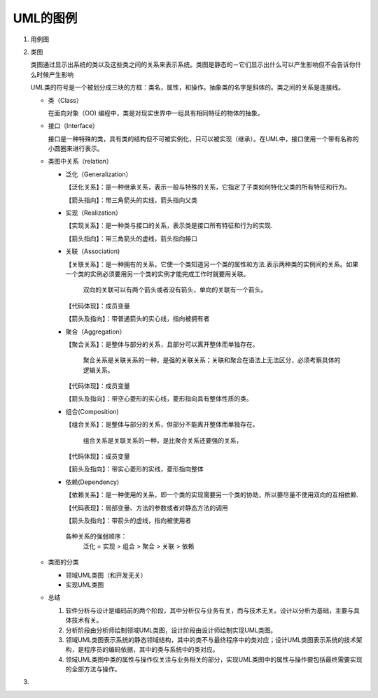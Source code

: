 ====
UML的图例
====
#. 用例图
#. 类图
   
   .. image:: images/Class_diagram.gif
   
   类图通过显示出系统的类以及这些类之间的关系来表示系统。类图是静态的－它们显示出什么可以产生影响但不会告诉你什么时候产生影响

   UML类的符号是一个被划分成三块的方框：类名，属性，和操作。抽象类的名字是斜体的。类之间的关系是连接线。
   
   + 类（Class）
     
     在面向对象（OO) 编程中，类是对现实世界中一组具有相同特征的物体的抽象。

     .. image:: images/Class.png
   + 接口（Interface）
     
     接口是一种特殊的类，具有类的结构但不可被实例化，只可以被实现（继承）。在UML中，接口使用一个带有名称的小圆圈来进行表示。

     .. image:: images/Interface.png
   + 类图中关系（relation）
              
     * 泛化（Generalization）
       
       【泛化关系】：是一种继承关系，表示一般与特殊的关系，它指定了子类如何特化父类的所有特征和行为。

       【箭头指向】：带三角箭头的实线，箭头指向父类
     * 实现（Realization）
       
       【实现关系】：是一种类与接口的关系，表示类是接口所有特征和行为的实现.

       【箭头指向】：带三角箭头的虚线，箭头指向接口
     * 关联（Association)
       
       【关联关系】：是一种拥有的关系，它使一个类知道另一个类的属性和方法.表示两种类的实例间的关系。如果一个类的实例必须要用另一个类的实例才能完成工作时就要用关联。

        双向的关联可以有两个箭头或者没有箭头，单向的关联有一个箭头。
       【代码体现】：成员变量

       【箭头及指向】：带普通箭头的实心线，指向被拥有者
     * 聚合（Aggregation）
       
       【聚合关系】：是整体与部分的关系，且部分可以离开整体而单独存在。

        聚合关系是关联关系的一种，是强的关联关系；关联和聚合在语法上无法区分，必须考察具体的逻辑关系。

       【代码体现】：成员变量
       
       【箭头及指向】：带空心菱形的实心线，菱形指向具有整体性质的类。
     * 组合(Composition)
       
       【组合关系】：是整体与部分的关系，但部分不能离开整体而单独存在。
       
        组合关系是关联关系的一种，是比聚合关系还要强的关系，

       【代码体现】：成员变量

       【箭头及指向】：带实心菱形的实线，菱形指向整体
     * 依赖(Dependency)
       
       【依赖关系】：是一种使用的关系，即一个类的实现需要另一个类的协助，所以要尽量不使用双向的互相依赖.

       【代码表现】：局部变量、方法的参数或者对静态方法的调用

       【箭头及指向】：带箭头的虚线，指向被使用者

      各种关系的强弱顺序：
       泛化 = 实现 > 组合 > 聚合 > 关联 > 依赖
   + 类图的分类
     
     * 领域UML类图（和开发无关）
     * 实现UML类图
   + 总结
     
     #. 软件分析与设计是编码前的两个阶段，其中分析仅与业务有关，而与技术无关。设计以分析为基础，主要与具体技术有关。
     #. 分析阶段由分析师绘制领域UML类图，设计阶段由设计师绘制实现UML类图。
     #. 领域UML类图表示系统的静态领域结构，其中的类不与最终程序中的类对应；设计UML类图表示系统的技术架构，是程序员的编码依据，其中的类与系统中的类对应。
     #. 领域UML类图中类的属性与操作仅关注与业务相关的部分，实现UML类图中的属性与操作要包括最终需要实现的全部方法与操作。
#. 